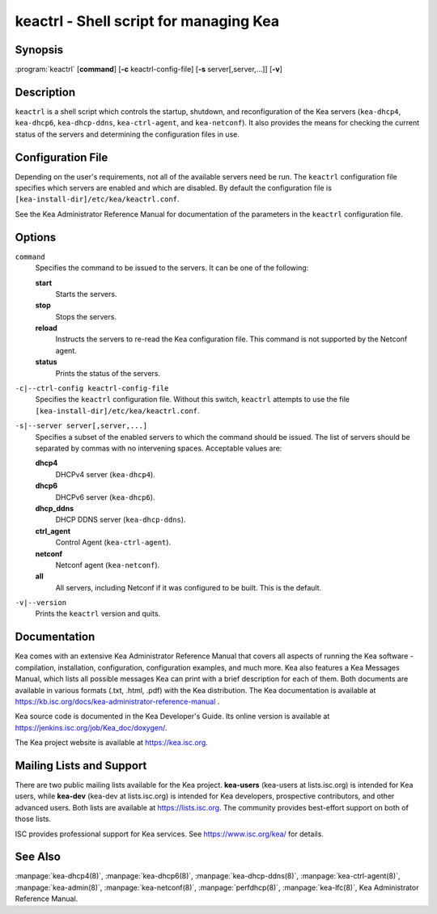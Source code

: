 ..
   Copyright (C) Internet Systems Consortium, Inc. ("ISC")

   This Source Code Form is subject to the terms of the Mozilla Public
   License, v. 2.0. If a copy of the MPL was not distributed with this
   file, You can obtain one at http://mozilla.org/MPL/2.0/.

   See the COPYRIGHT file distributed with this work for additional
   information regarding copyright ownership.

.. highlight: console

.. _keactrl:

keactrl - Shell script for managing Kea
---------------------------------------

Synopsis
~~~~~~~~

:program:`keactrl` [**command**] [**-c** keactrl-config-file] [**-s** server[,server,...]] [**-v**]

Description
~~~~~~~~~~~

``keactrl`` is a shell script which controls the startup, shutdown, and
reconfiguration of the Kea servers (``kea-dhcp4``, ``kea-dhcp6``,
``kea-dhcp-ddns``, ``kea-ctrl-agent``, and ``kea-netconf``). It also
provides the means for checking the current status of the servers and
determining the configuration files in use.

Configuration File
~~~~~~~~~~~~~~~~~~

Depending on the user's requirements, not all of the available servers need be run.
The ``keactrl`` configuration file specifies which servers are enabled and which
are disabled. By default the configuration file is
``[kea-install-dir]/etc/kea/keactrl.conf``.

See the Kea Administrator Reference Manual for documentation of the
parameters in the ``keactrl`` configuration file.

Options
~~~~~~~

``command``
   Specifies the command to be issued to the servers. It can be one of the following:

   **start**
      Starts the servers.

   **stop**
      Stops the servers.

   **reload**
      Instructs the servers to re-read the Kea configuration file. This
      command is not supported by the Netconf agent.

   **status**
      Prints the status of the servers.

``-c|--ctrl-config keactrl-config-file``
   Specifies the ``keactrl`` configuration file. Without this switch,
   ``keactrl`` attempts to use the file
   ``[kea-install-dir]/etc/kea/keactrl.conf``.

``-s|--server server[,server,...]``
   Specifies a subset of the enabled servers to which the command should
   be issued. The list of servers should be separated by commas with no
   intervening spaces. Acceptable values are:

   **dhcp4**
      DHCPv4 server (``kea-dhcp4``).

   **dhcp6**
      DHCPv6 server (``kea-dhcp6``).

   **dhcp_ddns**
      DHCP DDNS server (``kea-dhcp-ddns``).

   **ctrl_agent**
      Control Agent (``kea-ctrl-agent``).

   **netconf**
      Netconf agent (``kea-netconf``).

   **all**
      All servers, including Netconf if it was configured to be
      built. This is the default.

``-v|--version``
   Prints the ``keactrl`` version and quits.

Documentation
~~~~~~~~~~~~~

Kea comes with an extensive Kea Administrator Reference Manual that covers
all aspects of running the Kea software - compilation, installation,
configuration, configuration examples, and much more. Kea also features a
Kea Messages Manual, which lists all possible messages Kea can print
with a brief description for each of them. Both documents are
available in various formats (.txt, .html, .pdf) with the Kea
distribution. The Kea documentation is available at
https://kb.isc.org/docs/kea-administrator-reference-manual .

Kea source code is documented in the Kea Developer's Guide. Its online
version is available at https://jenkins.isc.org/job/Kea_doc/doxygen/.

The Kea project website is available at https://kea.isc.org.

Mailing Lists and Support
~~~~~~~~~~~~~~~~~~~~~~~~~

There are two public mailing lists available for the Kea project. **kea-users**
(kea-users at lists.isc.org) is intended for Kea users, while **kea-dev**
(kea-dev at lists.isc.org) is intended for Kea developers, prospective
contributors, and other advanced users. Both lists are available at
https://lists.isc.org. The community provides best-effort support
on both of those lists.

ISC provides professional support for Kea services. See
https://www.isc.org/kea/ for details.

See Also
~~~~~~~~

:manpage:`kea-dhcp4(8)`, :manpage:`kea-dhcp6(8)`, :manpage:`kea-dhcp-ddns(8)`,
:manpage:`kea-ctrl-agent(8)`, :manpage:`kea-admin(8)`, :manpage:`kea-netconf(8)`,
:manpage:`perfdhcp(8)`, :manpage:`kea-lfc(8)`, Kea Administrator Reference Manual.
